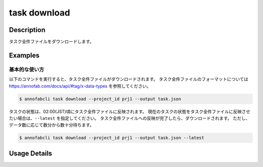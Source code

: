 ==========================================
task download
==========================================

Description
=================================
タスク全件ファイルをダウンロードします。



Examples
=================================


基本的な使い方
--------------------------

以下のコマンドを実行すると、タスク全件ファイルがダウンロードされます。
タスク全件ファイルのフォーマットについては https://annofab.com/docs/api/#tag/x-data-types を参照してください。

.. code-block::

    $ annofabcli task download --project_id prj1 --output task.json

タスクの状態は、02:00(JST)頃にタスク全件ファイルに反映されます。
現在のタスクの状態をタスク全件ファイルに反映させたい場合は、``--latest`` を指定してください。
タスク全件ファイルへの反映が完了したら、ダウンロードされます。
ただし、データ数に応じて数分から数十分待ちます。


.. code-block::

    $ annofabcli task download --project_id prj1 --output task.json --latest


Usage Details
=================================

.. argparse::
    :ref: annofabcli.task.download_task_json.add_parser
    :prog: annofabcli task download
    :nosubcommands:
    :nodefaultconst:


